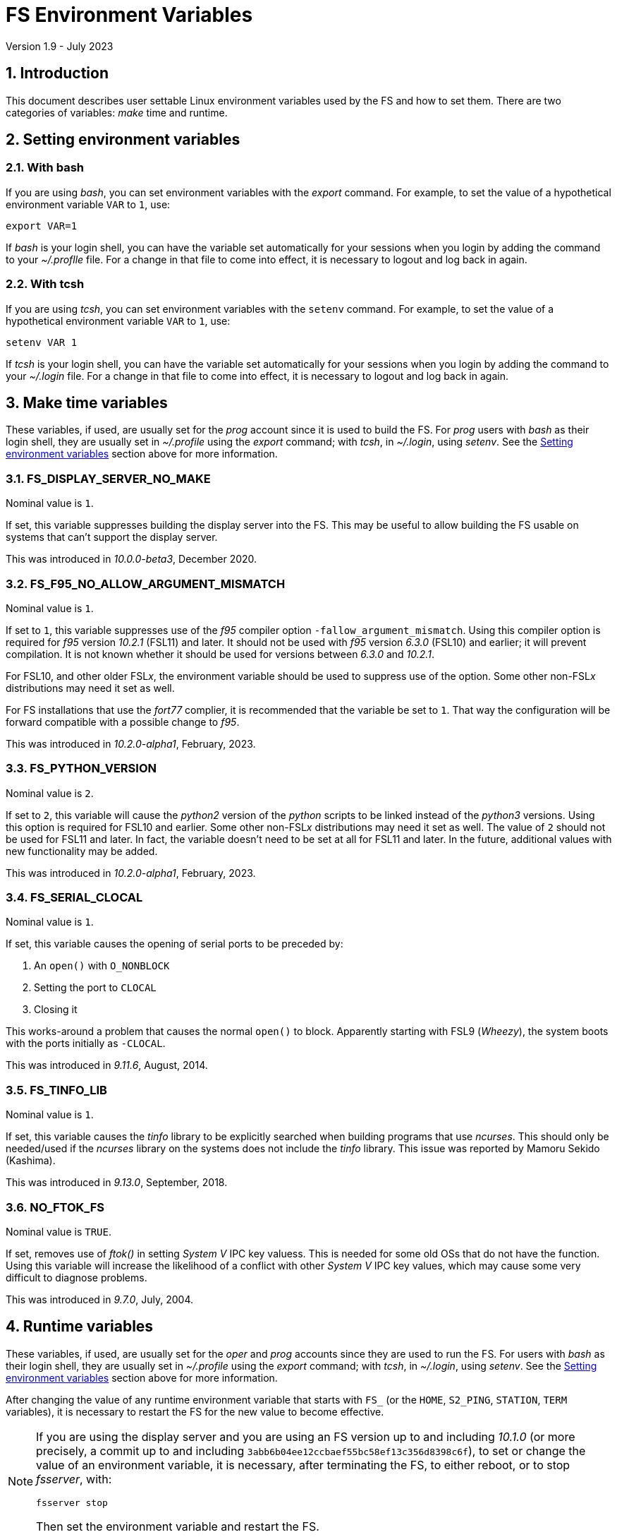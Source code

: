 //
// Copyright (c) 2020-2023 NVI, Inc.
//
// This file is part of VLBI Field System
// (see http://github.com/nvi-inc/fs).
//
// This program is free software: you can redistribute it and/or modify
// it under the terms of the GNU General Public License as published by
// the Free Software Foundation, either version 3 of the License, or
// (at your option) any later version.
//
// This program is distributed in the hope that it will be useful,
// but WITHOUT ANY WARRANTY; without even the implied warranty of
// MERCHANTABILITY or FITNESS FOR A PARTICULAR PURPOSE.  See the
// GNU General Public License for more details.
//
// You should have received a copy of the GNU General Public License
// along with this program. If not, see <http://www.gnu.org/licenses/>.
//

= FS Environment Variables
Version 1.9 - July 2023

:sectnums:

== Introduction

This document describes user settable Linux environment variables used
by the FS and how to set them. There are two categories of variables:
_make_ time and runtime.

// Some environment variables used internally are also listed.

== Setting environment variables

=== With bash

If you are using _bash_, you can set environment variables with the
_export_ command. For example, to set the value of a hypothetical
environment variable `VAR` to `1`, use:

  export VAR=1

If _bash_ is your login shell, you can have the variable set
automatically for your sessions when you login by adding the command
to your _~/.proflle_ file. For a change in that file to come into
effect, it is necessary to logout and log back in again.

=== With tcsh

If you are using _tcsh_, you can set environment variables with the
`setenv` command. For example, to  set the value of a hypothetical
environment variable `VAR` to `1`, use:

  setenv VAR 1

If _tcsh_ is your login shell, you can have the variable set
automatically for your sessions when you login by adding the command
to your _~/.login_ file. For a change in that file to come into
effect, it is necessary to logout and log back in again.

== Make time variables

These variables, if used, are usually set for the _prog_ account since
it is used to build the FS. For _prog_ users with _bash_ as their
login shell, they are usually set in _~/.profile_ using the _export_
command; with _tcsh_, in _~/.login_, using _setenv_. See the
<<Setting environment variables>> section above for more information.

=== FS_DISPLAY_SERVER_NO_MAKE

Nominal value is `1`.

If set, this variable suppresses building the display server into the
FS. This may be useful to allow building the FS usable on systems that
can't support the display server.

This was introduced in _10.0.0-beta3_, December 2020.

=== FS_F95_NO_ALLOW_ARGUMENT_MISMATCH

Nominal value is `1`.

If set to `1`, this variable suppresses use of the _f95_ compiler
option `-fallow_argument_mismatch`. Using this compiler option is
required for _f95_ version _10.2.1_ (FSL11) and later. It should not
be used with _f95_ version _6.3.0_ (FSL10) and earlier; it will
prevent compilation. It is not known whether it should be used for
versions between _6.3.0_ and _10.2.1_.

For FSL10, and other older FSL__x__, the environment variable should
be used to suppress use of the option. Some other non-FSL__x__
distributions may need it set as well.

For FS installations that use the _fort77_ complier, it is recommended
that the variable be set to `1`. That way the configuration will be
forward compatible with a possible change to _f95_.

This was introduced in _10.2.0-alpha1_, February, 2023.

=== FS_PYTHON_VERSION

Nominal value is `2`.

If set to `2`, this variable will cause the _python2_ version of the
_python_ scripts to be linked instead of the _python3_ versions.
Using this option is required for FSL10 and earlier. Some other
non-FSL__x__ distributions may need it set as well. The value of `2`
should not be used for FSL11 and later. In fact, the variable doesn't
need to be set at all for FSL11 and later. In the future, additional
values with new functionality may be added.

This was introduced in _10.2.0-alpha1_, February, 2023.

=== FS_SERIAL_CLOCAL

Nominal value is `1`.

If set, this variable causes the opening of serial ports to be
preceded by:

. An `open()` with `O_NONBLOCK`
. Setting the port to `CLOCAL`
. Closing it

This works-around a problem that causes the normal `open()` to block.
Apparently starting with FSL9 (_Wheezy_), the system boots with the
ports initially as `-CLOCAL`.

This was introduced in _9.11.6_, August, 2014.

=== FS_TINFO_LIB

Nominal value is `1`.

If set, this variable causes the _tinfo_ library to be explicitly
searched when building programs that use _ncurses_.  This should only
be needed/used if the _ncurses_ library on the systems does not
include the _tinfo_ library. This issue was reported by Mamoru Sekido
(Kashima).

This was introduced in _9.13.0_, September, 2018.

=== NO_FTOK_FS

Nominal value is `TRUE`.

If set, removes use of _ftok()_ in setting _System V_ IPC key valuess.
This is needed for some old OSs that do not have the function. Using
this variable will increase the likelihood of a conflict with other
_System V_ IPC key values, which may cause some very difficult to
diagnose problems.

This was introduced in _9.7.0_, July, 2004.

== Runtime variables

These variables, if used, are usually set for the _oper_ and _prog_
accounts since they are used to run the FS. For users with _bash_ as
their login shell, they are usually set in _~/.profile_ using the
_export_ command; with _tcsh_, in _~/.login_, using _setenv_. See the
<<Setting environment variables>> section above for more information.

After changing the value of any runtime environment variable that
starts with `FS_` (or the `HOME`, `S2_PING`, `STATION`, `TERM`
variables), it is necessary to restart the FS for the new value to
become effective.

[NOTE]
====

If you are using the display server and you are using an FS version up
to and including _10.1.0_ (or more precisely, a commit up to and
including `3abb6b04ee12ccbaef55bc58ef13c356d8398c6f`), to set or
change the value of an environment variable, it is necessary, after
terminating the FS, to either reboot, or to stop _fsserver_, with:

  fsserver stop

Then set the environment variable and restart the FS.

====

=== DATA_CENTERS

Nominal value is a, space separated, list, of data centers. Supported
data centers are `BKG`, `CDDIS`, `HAYSTACK` (VGOS only), and `OPAR`.

This variable is used by _plog_ to determine the default data centers
to upload files to.

This was introduced in _9.11.18_, January 2016.

=== EDITOR

Possible values are any editor installed the system, this _may_ include:
_emacs_, _ex_, _nano_, _pico_, _vi_, and  _vim_.

Used by _pfmed_ as the editor run by the `ed` command.

This was introduced in _8.9.0_, circa 1995.

=== FESH_BKG_METHOD

Possible values are `ftp-ssl` or `ftp`. If nothing is specifed it
defaults to `ftp-ssl`.

If set, this changes the default access method for _bkg_ in _fesh_
to the specified value.

This was introduced in April 2022.

=== FESH_CDDIS_METHOD

Possible values are `ftp-ssl` or `https`. If nothing is specifed it
defaults to `ftp-ssl`.

If set, this changes the default access method for _cddis_ in _fesh_
to the specified value.

This was introduced in _10.0.0-beta3_, December 2020.

=== FESH_DATA_CENTER

Possible values are `bkg`, `cddis`, `opar` or `vlbeer`.

If set, this changes the default data center in _fesh_ to the
specified value.

This was introduced in _10.0.0-beta3_, December 2020.

=== FESH_EMAIL

Nominal value is an email address.

If set, this is used as the password in _fesh_ for the anonymous
FTP-SSL method for _cddis_.

This was introduced in _10.0.0-beta3_, December 2020.

=== FESH_GEO_CONT_CAL

Possible values are `on` or `off`

If set, the value is provided as the answer for the _drudg_ prompt for
continuous cal use for geodesy schedules.

IMPORTANT: Note that if it is set and _drudg_ does not prompt for this
value, the _drudg_ output files  will be incorrect and there may be no
clear indication of that.

This was introduced in _10.0.0-beta3_, December 2020.

=== FESH_GEO_CONT_CAL_POLARITY

Possible values are `0`, `1`, `2`, `3`, or `none`.

If set, the value is provided as the answer for the _drudg_ prompt for
the continuous cal polarity for geodesy schedules.

IMPORTANT: Note that if it is set and _drudg_ does not prompt for this
value, the _drudg_ output files  will be incorrect and there may be no
clear indication of that.

This was introduced in _10.0.0-beta3_, December 2020.

=== FESH_GEO_TPICD

Possible values are non-negative integers.

If set, the value is provided as the answer for the _drudg_ prompt for
the _tpicd_ interval for geodesy schedules.

IMPORTANT: Note that if it is set and _drudg_ does not prompt for this
value, the _drudg_ output files  will be incorrect and there may be no
clear indication of that.

This was introduced in _10.0.0-beta3_, December 2020.

=== FESH_GEO_USE_SETUP_PROC

Possible values are `yes` or `no`.

If set, the value is provided as the answer for the _drudg_ prompt for
the "`use setup_proc`" for geodesy schedules.

IMPORTANT: Note that if it is set and _drudg_ does not prompt for this
value, the _drudg_ output files  will be incorrect and there may be no
clear indication of that.

This was introduced in _10.1.0_, 2021.

=== FESH_GEO_VDIF_SINGLE_THREAD_PER_FILE

Possible values are `yes` or `no`.

If set, the value is provided as the answer for the _drudg_ prompt for
the "`VDIF single thread per file`" for geodesy schedules.

IMPORTANT: Note that if it is set and _drudg_ does not prompt for this
value, the _drudg_ output files  will be incorrect and there may be no
clear indication of that.

This was introduced in _10.1.0_, 2021.

=== FESH_GEO_VSI_ALIGN

Possible values are `0`, `1`, or `none`.

If set, the value is provided as the answer for the _drudg_ prompt for
using `vsi_align` for geodesy schedules.

IMPORTANT: Note that if it is set and _drudg_ does not prompt for this
value, the _drudg_ output files  will be incorrect and there may be no
clear indication of that.

This was introduced in _10.0.0-beta3_, December 2020.

=== FS_ANTCN_TERMINATION

Nominal value is `10`.

If set, this variable causes the FS, when terminating, to run _antcn_
in the mode defined by the value set. If not a positive integer, the
value will default to `10`. The intent is to give a way to signal to
the antenna that it should shutdown.

The _antcn_ termination mode (normally 10) must complete execution
promptly.  If it does not, termination of the FS may be delayed, which
can cause difficulties as well as frustration for the operator.  It is
recommended that if execution will take more than a fraction of
second, execution should be passed to another process that persists
after FS termination.  It may be necessary to coordinate with that
other process in the _antcn_ initialization mode to make sure there is
no conflict when the FS is restarted. Thanks to J. Quick (HartRAO) for
suggesting this.

This was introduced in _9.11.7_, February 2015.

=== FS_CHECK_NTP

Nominal value is `1`.

If this variable is set, the _fmset_ and _setcl_ programs will attempt
to check the status of NTP when run, reporting `sync'd`/`sync` or
`not{nbsp} sync'd`/`no_sync`.  This is not enabled by default in case
NTP is not available or for some reason the check is slow. If used and
an error is detected in either _fmset_ or _setcl_ or both, the check
will be disabled for the affected program until the next FS restart.
If the NTP status can't be determined it is shown as `unknown`.

This was introduced in _9.7.1_, September 2004.

=== FS_DBBC3_*

These are a family of environment variables. At the time of this
writing, they consisted of:

* `FS_DBBC3_BBCNNN_GAIN_USB_LSB_SWAP`
* `FS_DBBC3_BBCNNN_ON_OFF_SWAP`
* `FS_DBBC3_BBCNNN_TPI_USB_LSB_SWAP`
* `FS_DBBC3_BBC_GAIN_USB_LSB_SWAP`
* `FS_DBBC3_IFTPX_POLARITY0_ON_OFF_SWAP`
* `FS_DBBC3_IFTPX_POLARITY2_ON_OFF_SWAP`
* `FS_DBBC3_MULTICAST_BBC_ON_OFF_SWAP`
* `FS_DBBC3_MULTICAST_BBC_TPI_USB_LSB_SWAP`
* `FS_DBBC3_MULTICAST_CORE3H_POLARITY0_ON_OFF_SWAP`
* `FS_DBBC3_MULTICAST_CORE3H_POLARITY2_ON_OFF_SWAP`
* `FS_DBBC3_MULTICAST_CORE3H_TIME_ADD_SECONDS`
* `FS_DBBC3_MULTICAST_CORE3H_TIME_INCLUDED`
* `FS_DBBC3_MULTICAST_VERSION_ERROR_MINUTES`

They are covered in the
<<../releases/10/1/dbbc3_ops.adoc#_dbbc3_specific_environment_variables,DBBC3
specific environment variables>> appendix of the
<<../releases/10/1/dbbc3_ops.adoc#,FS DBBC3 Operations Manual>>.

They were introduced in _10.2-alpha3_.

=== FS_DISPLAY_SERVER

Nominal value is `on`.

If set to `off`, the display server is not enabled. For all other
values, and if not set at all, the display server is used.

CAUTION: This variable should be set the same, or not set, for all
accounts/sessions that use _fs_, _fsclient_, or _streamlog_, usually
just _oper_ and _prog_. There may be problems if there is a mismatch.

It must be set to `off` if `FS_DISPLAY_SERVER_NO_MAKE` was set when
the FS was _made_.

This was introduced in _9.13.0_, September 2018. Until _10.2-beta2_,
July 2023, it was `off` by default and only enabled display server use
if it was set to `on`.

=== FS_DISPLAY_SERVER_CONFIRM_TERMINATE

Nominal value is `on`.

If set to `off`, _oprin_ will not prompt for confirmation before
accepting the `terminate` command. For all other values, and if not
set at all, there will be a prompt to confirm termination.

The setting of this variable in the session that started the client,
with either _fs_ or _fsclient_, determines the behavior of _oprin_ for
that client.

TIP: For simplicity, it is recommended that this variable be set the
same, or not set, for all accounts/sessions that use _fs_ or
_fsclient_, usually just _oper_ and _prog_.

This was introduced in  _10.2-beta2_, July 2023. Before that there was
no way to avoid a confirmation prompt.

=== FS_ERROR_WAV

Nominal value is a path to a _.wav_ file.

If set, the value is taken as the path to _.wav_ file to play when an
error is reported. This can be used to increase the volume of the
alert used to report an error when it occurs.

This was introduced in _9.10.5_, October 2012.

=== FS_FLAGR_SUPPRESS_ANTCN_ERRORS

Nominal value is `1`.

If this variable is defined, _flagr_ will suppress reporting of errors
from _antcn_. It was introduced when a bug in _flagr_ was corrected so
that it would report these errors. In case that creates problems,
setting the variable can be used to temporarily restore the previous
behavior until the station implementation of _antcn_ can be fixed.

This was introduced in _9.11.6_, August 2014.

=== FS_GNPLT_SIZE

Nominal value is `8`.

If set, this overrides the default _gnplt_ font size of `8`.

This was introduced in _9.13.2_, September 2019.

=== FS_LO_ANTCN_MODE

Nominal value is a local _antcn_ mode, i.e., an integer greater than 99.

If set, the value is taken as the mode to run _antcn_ with to set the
local LO. The index of the LO to be set (numbering starting at `0`) is
passed as the value of fourth element of the run parameter array
(usually `ip[3]` in C).

This was introduced in _10.0.0-beta3_, December 2020.

=== FS_LO_CONFIG_ANTCN_MODE

Nominal value is a local _antcn_ mode, i.e., an integer greater than 99.

If set, the value is taken as the mode to run _antcn_ with from the
`lo_config` command (after all `lo=...` commands in an IF setup
procedure), to configure all the LOs in one step rather than one at a
time by `lo=...` commands. The `if_config` is added to the end of IF
setup procedure by _drudg_ if the `lo_config` keyword in `skedf.ctl`
is set to `yes`. It can be added manually to IF set-up procedures
written by hand.

This was introduced in _10.0.0-beta3_, December 2020.

=== FS_LOG_SIZE_WARNING

Nominal value is 100.

If set, the value will be used as the allowed size of a log file, in
MB, before a warning is issued when it is opened. In other words,
opening a log file that is already larger than this will generate a
warning.

Any non-negative integer up to 2^63^, noninclusive, is allowed. A
value is `0` will disable the warning entirely. If not set or the
contents of the environment variable do not decode properly, `100` is
used.

This was introduced in April 2021.

=== FS_ONOFF_SUPPRESS_ANTCN_ERRORS

Nominal value is `1`.

If this variable is defined, _onoff_ will suppress reporting of errors
from _antcn_. It was introduced when a bug in _onoff_ was corrected so
that it would report these errors. In case that creates problems,
setting the variable can be used to temporarily restore the previous
behavior until the station implementation of _antcn_ can be fixed.

This was introduced in March 2022.

=== FS_RDBE_MC_DISABLE

Nominal value is `1`.

If set to `1`, this will suppress attempting to receive RDBE multicast
data. This is useful for systems with R2DBEs to eliminate the (not
useful in this case) multicast errors from the log and the display.

This was introduced in January 2022.

=== FS_WAKEUP_WAV

Nominal value is a path to a _.wav_ file.

If set, the value is taken as the path to _.wav_ file to play when an
`wakeup` command is executed. This can be used to increase the volume
of the alert used to "`wake up`" the operator.

This was introduced in _9.10.5_, October 2012.

=== HOME

Used by _predict_ to determine where the _.predict_ directory of
default information is located.

This was introduced in _9.10.5_, October 2012.

=== LIST_DIR

Nominal value is a directory path, typically _/usr2/sched_.

If set, used by _fesh_ to determine where _drudg_ listing files are
placed, overriding use of the same directory as _.skd_ files.

This was introduced in _10.0.0-beta3_, December 2020.

=== NETRC_DIR

Nominal value is a directory path, possibly _/usr2/control_.

Used in _fesh_ and _plog_ to set a different directory then  _~_ for
the _.netrc_ file.

This was introduced in 10.0.0-beta2, July 2020.

=== PLOG_BKG_METHOD

Possible values are `ftp-ssl` or `ftp`. If nothing is specifed it
defaults to `ftp-ssl`.

If set, this changes the default access method for _bkg_ in _plog_
to the specified value.

This was introduced in April 2022.

=== PLOG_COMPRESSED_EXT

Nominal value is `bz2`.

If set to `gz`, it will override the default _bzip2_ compression to _gzip_.

This was introduced about in April 2021.

=== S2_PING

If set, S2 devices will be __ping__ed to verify connectivity before
opening them.

This was introduced in 9.3.204, December 1998.

=== STATION

Nominal value is the lowercase two-letter station code.

Used by _fesh_ and _plog_.

This was introduced in 9.11.18, January 2016.

=== TERM

Used by _predict_ to determine if running in an _xterm_.

Used by (not normally built) _rclco_ to determine if a terminal is in
use.

This was introduced in _9.10.5_, October 2012.

//== Used internally
//
//=== PATH
//
//Used internally by _fsserver_ to insert shims to intercept certain X11 programs when run by the user.
//
//=== FS_SERVER_LOG_FD
//
//Used by _fserver_ to pass the file descriptor to _ddout_ for  writing log entries.
//
//=== FS_CLIENT_PIPE_FD
//
//Used by _fsclient_ to receive commands from _oprin_.
